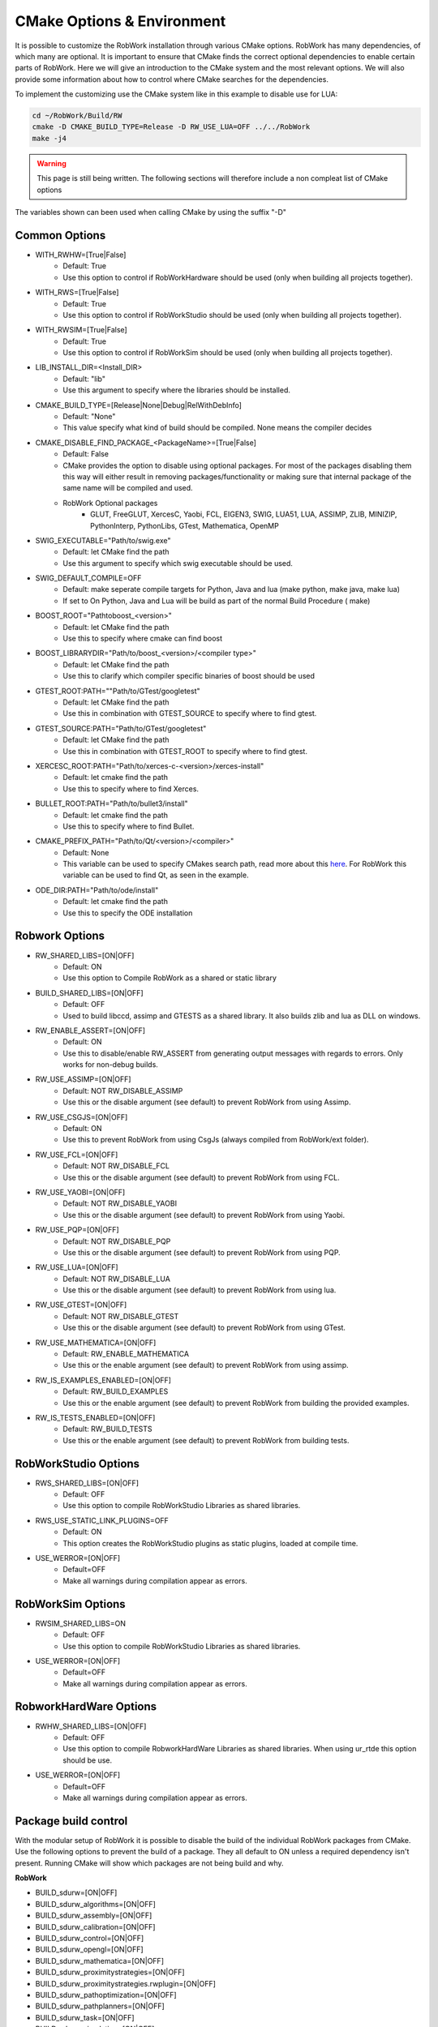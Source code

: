.. _cmake-options:

CMake Options & Environment
=================================================================

It is possible to customize the RobWork installation through various CMake options.
RobWork has many dependencies, of which many are optional.
It is important to ensure that CMake finds the correct optional dependencies to enable certain parts of RobWork.
Here we will give an introduction to the CMake system and the most relevant options.
We will also provide some information about how to control where CMake searches for the dependencies.

To implement the customizing use the CMake system like in this example to disable use for LUA:

.. code-block:: shell

    cd ~/RobWork/Build/RW
    cmake -D CMAKE_BUILD_TYPE=Release -D RW_USE_LUA=OFF ../../RobWork
    make -j4

.. warning::
    This page is still being written. The following sections will therefore include a non compleat list of CMake options

The variables shown can been used when calling CMake by using the suffix "-D"

Common Options
--------------
- WITH_RWHW=[True|False]
    - Default: True
    - Use this option to control if RobWorkHardware should be used (only when building all projects together).

- WITH_RWS=[True|False]
    - Default: True
    - Use this option to control if RobWorkStudio should be used (only when building all projects together).

- WITH_RWSIM=[True|False]
    - Default: True
    - Use this option to control if RobWorkSim should be used (only when building all projects together).

- LIB_INSTALL_DIR=<Install_DIR>
    - Default: "lib"
    - Use this argument to specify where the libraries should be installed.

- CMAKE_BUILD_TYPE=[Release|None|Debug|RelWithDebInfo]
    - Default: "None"
    - This value specify what kind of build should be compiled.
      None means the compiler decides

- CMAKE_DISABLE_FIND_PACKAGE_<PackageName>=[True|False]
    - Default: False
    - CMake provides the option to disable using optional packages.
      For most of the packages disabling them this way will either result in removing packages/functionality
      or making sure that internal package of the same name will be compiled and used.
    - RobWork Optional packages
        - GLUT, FreeGLUT, XercesC, Yaobi, FCL, EIGEN3, SWIG, LUA51, LUA, ASSIMP, ZLIB, MINIZIP, PythonInterp, PythonLibs,
          GTest, Mathematica, OpenMP

- SWIG_EXECUTABLE="Path/to/swig.exe"
    - Default: let CMake find the path
    - Use this argument to specify which swig executable should be used.

- SWIG_DEFAULT_COMPILE=OFF
    - Default: make seperate compile targets for Python, Java and lua (make python, make java, make lua)
    - If set to On Python, Java and Lua will be build as part of the normal Build Procedure ( make)

- BOOST_ROOT="Path\to\boost_<version>"
    - Default: let CMake find the path
    - Use this to specify where cmake can find boost

- BOOST_LIBRARYDIR="Path/to/boost_<version>/<compiler type>"
    - Default: let CMake find the path
    - Use this to clarify which compiler specific binaries of boost should be used


- GTEST_ROOT:PATH=""Path/to/GTest/googletest"
    - Default: let CMake find the path
    - Use this in combination with GTEST_SOURCE to specify where to find gtest.

- GTEST_SOURCE:PATH="Path/to/GTest/googletest"
    - Default: let CMake find the path
    - Use this in combination with GTEST_ROOT to specify where to find gtest.


- XERCESC_ROOT:PATH="Path/to/xerces-c-<version>/xerces-install"
    - Default: let cmake find the path
    - Use this to specify where to find Xerces.

- BULLET_ROOT:PATH="Path/to/bullet3/install"
    - Default: let cmake find the path
    - Use this to specify where to find Bullet.

- CMAKE_PREFIX_PATH="Path/to/Qt/<version>/<compiler>"
    - Default: None
    - This variable can be used to specify CMakes search path, read more about this `here <https://cmake.org/cmake/help/latest/variable/CMAKE_PREFIX_PATH.html>`_.
      For RobWork this variable can be used to find Qt, as seen in the example.

- ODE_DIR:PATH="Path/to/ode/install"
    - Default: let cmake find the path
    - Use this to specify the ODE installation

Robwork Options
---------------

- RW_SHARED_LIBS=[ON|OFF]
    - Default: ON 
    - Use this option to Compile RobWork as a shared or static library

- BUILD_SHARED_LIBS=[ON|OFF]
    - Default: OFF
    - Used to build libccd, assimp and GTESTS as a shared library.
      It also builds zlib and lua as DLL on windows.

- RW_ENABLE_ASSERT=[ON|OFF]
    - Default: ON
    - Use this to disable/enable RW_ASSERT from generating output messages with regards to errors.
      Only works for non-debug builds.

- RW_USE_ASSIMP=[ON|OFF]
    - Default: NOT RW_DISABLE_ASSIMP
    - Use this or the disable argument (see default) to prevent RobWork from using Assimp.

- RW_USE_CSGJS=[ON|OFF]
    - Default: ON
    - Use this to prevent RobWork from using CsgJs (always compiled from RobWork/ext folder).

- RW_USE_FCL=[ON|OFF]
    - Default: NOT RW_DISABLE_FCL
    - Use this or the disable argument (see default) to prevent RobWork from using FCL.

- RW_USE_YAOBI=[ON|OFF]
    - Default: NOT RW_DISABLE_YAOBI
    - Use this or the disable argument (see default) to prevent RobWork from using Yaobi.

- RW_USE_PQP=[ON|OFF]
    - Default: NOT RW_DISABLE_PQP
    - Use this or the disable argument (see default) to prevent RobWork from using PQP.

- RW_USE_LUA=[ON|OFF]
    - Default: NOT RW_DISABLE_LUA
    - Use this or the disable argument (see default) to prevent RobWork from using lua.

- RW_USE_GTEST=[ON|OFF]
    - Default: NOT RW_DISABLE_GTEST
    - Use this or the disable argument (see default) to prevent RobWork from using GTest.

- RW_USE_MATHEMATICA=[ON|OFF]
    - Default: RW_ENABLE_MATHEMATICA
    - Use this or the enable argument (see default) to prevent RobWork from using assimp.

- RW_IS_EXAMPLES_ENABLED=[ON|OFF]
    - Default: RW_BUILD_EXAMPLES
    - Use this or the enable argument (see default) to prevent RobWork from building the provided examples.

- RW_IS_TESTS_ENABLED=[ON|OFF]
    - Default: RW_BUILD_TESTS
    - Use this or the enable argument (see default) to prevent RobWork from building tests.

RobWorkStudio Options
---------------------

- RWS_SHARED_LIBS=[ON|OFF]
    - Default: OFF
    - Use this option to compile RobWorkStudio Libraries as shared libraries.

- RWS_USE_STATIC_LINK_PLUGINS=OFF
    - Default: ON
    - This option creates the RobWorkStudio plugins as static plugins, loaded at compile time.

- USE_WERROR=[ON|OFF]
    - Default=OFF
    - Make all warnings during compilation appear as errors.


RobWorkSim Options
------------------
- RWSIM_SHARED_LIBS=ON
    - Default: OFF
    - Use this option to compile RobWorkStudio Libraries as shared libraries.

- USE_WERROR=[ON|OFF]
    - Default=OFF
    - Make all warnings during compilation appear as errors.

RobworkHardWare Options
-----------------------

- RWHW_SHARED_LIBS=[ON|OFF]
    - Default: OFF
    - Use this option to compile RobworkHardWare Libraries as shared libraries.
      When using ur_rtde this option should be use.

- USE_WERROR=[ON|OFF]
    - Default=OFF
    - Make all warnings during compilation appear as errors.

Package build control
---------------------
With the modular setup of RobWork it is possible to disable the build of the individual RobWork packages from CMake.
Use the following options to prevent the build of a package.
They all default to ON unless a required dependency isn't present.
Running CMake will show which packages are not being build and why.


**RobWork**

- BUILD_sdurw=[ON|OFF]
- BUILD_sdurw_algorithms=[ON|OFF]
- BUILD_sdurw_assembly=[ON|OFF]
- BUILD_sdurw_calibration=[ON|OFF]
- BUILD_sdurw_control=[ON|OFF]
- BUILD_sdurw_opengl=[ON|OFF]
- BUILD_sdurw_mathematica=[ON|OFF]
- BUILD_sdurw_proximitystrategies=[ON|OFF]
- BUILD_sdurw_proximitystrategies.rwplugin=[ON|OFF]
- BUILD_sdurw_pathoptimization=[ON|OFF]
- BUILD_sdurw_pathplanners=[ON|OFF]
- BUILD_sdurw_task=[ON|OFF]
- BUILD_sdurw_simulation=[ON|OFF]
- BUILD_sdurw_lua=[ON|OFF]
- BUILD_sdurw_python=[ON|OFF]
- BUILD_sdurw_java=[ON|OFF]
- BUILD_sdurw_softbody=[ON|OFF]
- BUILD_sdurw_csg=[ON|OFF]

**RobWorkStudio**

- BUILD_sdurws_atask=[ON|OFF]
- BUILD_sdurws_gtask=[ON|OFF]
- BUILD_sdurws_jog=[ON|OFF]
- BUILD_sdurws_log=[ON|OFF]
- BUILD_sdurws_playback=[ON|OFF]
- BUILD_sdurws_propertyview=[ON|OFF]
- BUILD_sdurws_treeview=[ON|OFF]
- BUILD_sdurws_planning=[ON|OFF]
- BUILD_sdurws_sensors=[ON|OFF]
- BUILD_sdurws_luaeditor=[ON|OFF]
- BUILD_sdurws_luapl=[ON|OFF]
- BUILD_sdurws_robworkstudioapp=[ON|OFF]
- BUILD_sdurws_lua=[ON|OFF]
- BUILD_sdurws_java=[ON|OFF]
- BUILD_sdurws_python=[ON|OFF]
- BUILD_sdurws_plugin.rwplugin=[ON|OFF]
- BUILD_RobWorkStudio=[ON|OFF]

**RobWorkSim**

- BUILD_sdurwsim_bullet=[ON|OFF]
- BUILD_sdurwsim_ode=[ON|OFF]
- BUILD_sdurwsim_test=[ON|OFF]
- BUILD_sdurwsim_luai=[ON|OFF]
- BUILD_sdurwsim_java=[ON|OFF]
- BUILD_sdurwsim_python=[ON|OFF]
- BUILD_ode_plugin.rwplugin=[ON|OFF]
- BUILD_EngineTestPlugin=[ON|OFF]
- BUILD_GraspTableGeneratorPlugin=[ON|OFF]
- BUILD_RWSimPlugin=[ON|OFF]
- BUILD_RWSimulatorPlugin=[ON|OFF]
- BUILD_SimTaskPlugin=[ON|OFF]
- BUILD_SimUtilityPlugin=[ON|OFF]
- BUILD_SimulatorLogViewer=[ON|OFF]

**RobworkHardWare**

- BUILD_sdurwhw_camera=[ON|OFF]
- BUILD_sdurwhw_CAN=[ON|OFF]
- BUILD_sdurwhw_CRSA465=[ON|OFF]
- BUILD_sdurwhw_dockwelder=[ON|OFF]
- BUILD_sdurwhw_katana=[ON|OFF]
- BUILD_sdurwhw_pa10=[ON|OFF]
- BUILD_sdurwhw_pcube=[ON|OFF]
- BUILD_sdurwhw_serialport=[ON|OFF]
- BUILD_sdurwhw_swissranger=[ON|OFF]
- BUILD_sdurwhw_tactile=[ON|OFF]
- BUILD_sdurwhw_motomanIA20=[ON|OFF]
- BUILD_sdurwhw_sdh=[ON|OFF]
- BUILD_sdurwhw_universalrobots=[ON|OFF]
- BUILD_sdurwhw_universalrobots_rtde=[ON|OFF]
- BUILD_sdurwhw_fanucdriver=[ON|OFF]
- BUILD_sdurwhw_schunkpg70=[ON|OFF]
- BUILD_sdurwhw_netft=[ON|OFF]
- BUILD_sdurwhw_trakstar=[ON|OFF]
- BUILD_sdurwhw_robolabFT=[ON|OFF]
- BUILD_sdurwhw_robotiq=[ON|OFF]
